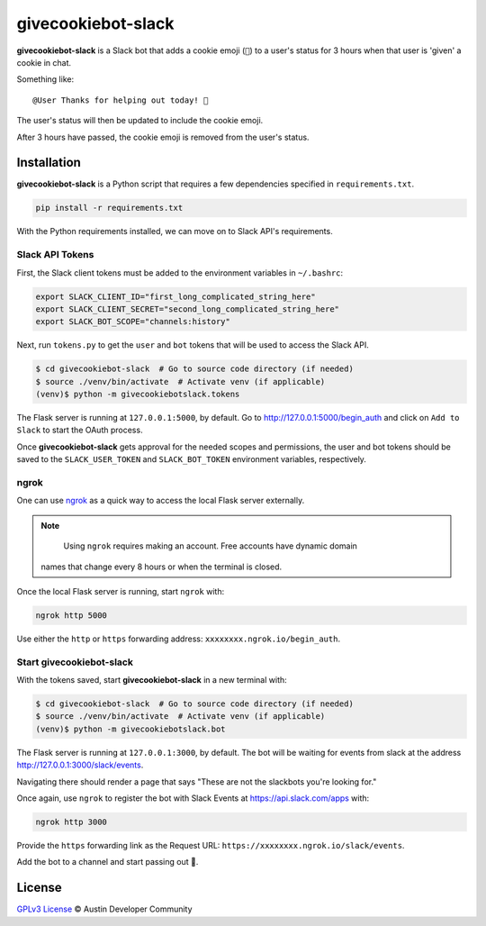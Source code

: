givecookiebot-slack
===================

**givecookiebot-slack** is a Slack bot that adds a cookie emoji (``🍪``) to a
user's status for 3 hours when that user is 'given' a cookie in chat.

Something like::

  @User Thanks for helping out today! 🍪

The user's status will then be updated to include the cookie emoji.

After 3 hours have passed, the cookie emoji is removed from the user's status.

Installation
------------

**givecookiebot-slack** is a Python script that requires a few dependencies
specified in ``requirements.txt``.

.. code-block:: bash

  pip install -r requirements.txt

With the Python requirements installed, we can move on to Slack API's
requirements.

Slack API Tokens
^^^^^^^^^^^^^^^^

First, the Slack client tokens must be added to the environment variables in
``~/.bashrc``:

.. code-block:: bash

  export SLACK_CLIENT_ID="first_long_complicated_string_here"
  export SLACK_CLIENT_SECRET="second_long_complicated_string_here"
  export SLACK_BOT_SCOPE="channels:history"

Next, run ``tokens.py`` to get the ``user`` and ``bot`` tokens that will be
used to access the Slack API.

.. code-block:: bash

  $ cd givecookiebot-slack  # Go to source code directory (if needed)
  $ source ./venv/bin/activate  # Activate venv (if applicable)
  (venv)$ python -m givecookiebotslack.tokens

The Flask server is running at ``127.0.0.1:5000``, by default. Go to
http://127.0.0.1:5000/begin_auth and click on ``Add to Slack`` to start the
OAuth process.

Once **givecookiebot-slack** gets approval for the needed scopes and
permissions, the user and bot tokens should be saved to the
``SLACK_USER_TOKEN`` and ``SLACK_BOT_TOKEN`` environment variables,
respectively.

ngrok
^^^^^

One can use `ngrok`_ as a quick way to access the local Flask server externally.

.. note::

	Using ``ngrok`` requires making an account. Free accounts have dynamic domain
  names that change every 8 hours or when the terminal is closed.

Once the local Flask server is running, start ``ngrok`` with:

.. code-block:: bash

  ngrok http 5000

Use either the ``http`` or ``https`` forwarding address:
``xxxxxxxx.ngrok.io/begin_auth``.

.. _ngrok: https://ngrok.com/

Start givecookiebot-slack
^^^^^^^^^^^^^^^^^^^^^^^^^

With the tokens saved, start **givecookiebot-slack** in a new terminal with:

.. code-block:: bash

  $ cd givecookiebot-slack  # Go to source code directory (if needed)
  $ source ./venv/bin/activate  # Activate venv (if applicable)
  (venv)$ python -m givecookiebotslack.bot

The Flask server is running at ``127.0.0.1:3000``, by default. The bot will be
waiting for events from slack at the address http://127.0.0.1:3000/slack/events.

Navigating there should render a page that says "These are not the slackbots
you're looking for."

Once again, use ``ngrok`` to register the bot with Slack Events at
https://api.slack.com/apps with:

.. code-block:: bash

  ngrok http 3000

Provide the ``https`` forwarding link as the Request URL:
``https://xxxxxxxx.ngrok.io/slack/events``.

Add the bot to a channel and start passing out 🍪.

License
-------

`GPLv3 License <LICENSE>`_ © Austin Developer Community
